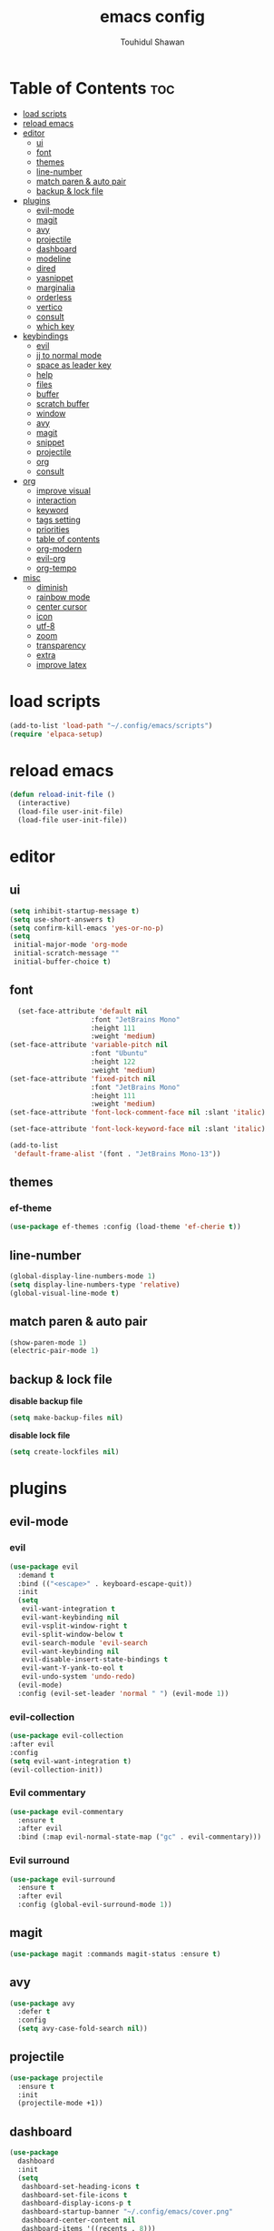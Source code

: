 #+TITLE: emacs config 
#+AUTHOR: Touhidul Shawan
#+DESCRIPTIONS: My GNU Emacs config file
#+STARTUP: showeverything
#+OPTIONS: toc:2

* Table of Contents :toc:
- [[#load-scripts][load scripts]]
- [[#reload-emacs][reload emacs]]
- [[#editor][editor]]
  - [[#ui][ui]]
  - [[#font][font]]
  - [[#themes][themes]]
  - [[#line-number][line-number]]
  - [[#match-paren--auto-pair][match paren & auto pair]]
  - [[#backup--lock-file][backup & lock file]]
- [[#plugins][plugins]]
  - [[#evil-mode][evil-mode]]
  - [[#magit][magit]]
  - [[#avy][avy]]
  - [[#projectile][projectile]]
  - [[#dashboard][dashboard]]
  - [[#modeline][modeline]]
  - [[#dired][dired]]
  - [[#yasnippet][yasnippet]]
  - [[#marginalia][marginalia]]
  - [[#orderless][orderless]]
  - [[#vertico][vertico]]
  - [[#consult][consult]]
  - [[#which-key][which key]]
- [[#keybindings][keybindings]]
  - [[#evil][evil]]
  - [[#jj-to-normal-mode][jj to normal mode]]
  - [[#space-as-leader-key][space as leader key]]
  - [[#help][help]]
  - [[#files][files]]
  - [[#buffer][buffer]]
  - [[#scratch-buffer][scratch buffer]]
  - [[#window][window]]
  - [[#avy-1][avy]]
  - [[#magit-1][magit]]
  - [[#snippet][snippet]]
  - [[#projectile-1][projectile]]
  - [[#org][org]]
  - [[#consult-1][consult]]
- [[#org-1][org]]
  - [[#improve-visual][improve visual]]
  - [[#interaction][interaction]]
  - [[#keyword][keyword]]
  - [[#tags-setting][tags setting]]
  - [[#priorities][priorities]]
  - [[#table-of-contents][table of contents]]
  - [[#org-modern][org-modern]]
  - [[#evil-org][evil-org]]
  - [[#org-tempo][org-tempo]]
- [[#misc][misc]]
  - [[#diminish][diminish]]
  - [[#rainbow-mode][rainbow mode]]
  - [[#center-cursor][center cursor]]
  - [[#icon][icon]]
  - [[#utf-8][utf-8]]
  - [[#zoom][zoom]]
  - [[#transparency][transparency]]
  - [[#extra][extra]]
  - [[#improve-latex][improve latex]]

* load scripts
#+begin_src emacs-lisp
  (add-to-list 'load-path "~/.config/emacs/scripts")
  (require 'elpaca-setup)
#+end_src
* reload emacs
#+begin_src emacs-lisp
(defun reload-init-file ()
  (interactive)
  (load-file user-init-file)
  (load-file user-init-file))
#+end_src
* editor
** ui 
#+begin_src emacs-lisp
(setq inhibit-startup-message t)
(setq use-short-answers t)
(setq confirm-kill-emacs 'yes-or-no-p)
(setq
 initial-major-mode 'org-mode
 initial-scratch-message ""
 initial-buffer-choice t) 
#+end_src
** font
#+begin_src emacs-lisp
  (set-face-attribute 'default nil
                    :font "JetBrains Mono"
                    :height 111
                    :weight 'medium)
(set-face-attribute 'variable-pitch nil
                    :font "Ubuntu"
                    :height 122
                    :weight 'medium)
(set-face-attribute 'fixed-pitch nil
                    :font "JetBrains Mono"
                    :height 111
                    :weight 'medium)
(set-face-attribute 'font-lock-comment-face nil :slant 'italic)

(set-face-attribute 'font-lock-keyword-face nil :slant 'italic)

(add-to-list
 'default-frame-alist '(font . "JetBrains Mono-13"))
#+end_src
** themes
*** ef-theme
#+begin_src emacs-lisp
(use-package ef-themes :config (load-theme 'ef-cherie t))
#+end_src
** line-number
#+begin_src emacs-lisp
(global-display-line-numbers-mode 1)
(setq display-line-numbers-type 'relative)
(global-visual-line-mode t)
#+end_src
** match paren & auto pair
#+begin_src emacs-lisp
(show-paren-mode 1)
(electric-pair-mode 1)
#+end_src
** backup & lock file
*disable backup file*
#+begin_src emacs-lisp
(setq make-backup-files nil) 
#+end_src
*disable lock file*
#+begin_src emacs-lisp
(setq create-lockfiles nil)  
#+end_src
* plugins
** evil-mode
*** evil
#+begin_src emacs-lisp
(use-package evil
  :demand t
  :bind (("<escape>" . keyboard-escape-quit))
  :init
  (setq
   evil-want-integration t
   evil-want-keybinding nil
   evil-vsplit-window-right t
   evil-split-window-below t
   evil-search-module 'evil-search
   evil-want-keybinding nil
   evil-disable-insert-state-bindings t
   evil-want-Y-yank-to-eol t
   evil-undo-system 'undo-redo)
  (evil-mode)
  :config (evil-set-leader 'normal " ") (evil-mode 1))
#+end_src
*** evil-collection 
#+begin_src emacs-lisp
  (use-package evil-collection
  :after evil
  :config
  (setq evil-want-integration t)
  (evil-collection-init))
#+end_src
*** Evil commentary
#+begin_src emacs-lisp
  (use-package evil-commentary
    :ensure t
    :after evil
    :bind (:map evil-normal-state-map ("gc" . evil-commentary)))
#+end_src
*** Evil surround
#+begin_src emacs-lisp
  (use-package evil-surround
    :ensure t
    :after evil
    :config (global-evil-surround-mode 1))
#+end_src
** magit
#+begin_src emacs-lisp
(use-package magit :commands magit-status :ensure t)
#+end_src
** avy
#+begin_src emacs-lisp
(use-package avy
  :defer t
  :config
  (setq avy-case-fold-search nil))
#+end_src
** projectile
#+begin_src emacs-lisp
(use-package projectile
  :ensure t
  :init
  (projectile-mode +1))
#+end_src
** dashboard
#+begin_src emacs-lisp
(use-package
  dashboard
  :init
  (setq
   dashboard-set-heading-icons t
   dashboard-set-file-icons t
   dashboard-display-icons-p t
   dashboard-startup-banner "~/.config/emacs/cover.png"
   dashboard-center-content nil
   dashboard-items '((recents . 8)))
  :config (dashboard-setup-startup-hook))
(setq initial-buffer-choice
      (lambda () (get-buffer-create "*dashboard*")))
(setq doom-fallback-buffer-name "*dashboard*")
#+end_src
** modeline
#+begin_src emacs-lisp
(use-package doom-modeline :ensure t :init (doom-modeline-mode 1))
#+end_src
** dired
#+begin_src emacs-lisp
(use-package dired-open
  :config
  (setq dired-open-extensions '(("gif" . "sxiv")
                                ("jpg" . "sxiv")
                                ("png" . "sxiv")
                                ("mkv" . "mpv")
                                ("mp4" . "mpv"))))

(use-package peep-dired
  :after dired
  :hook (evil-normalize-keymaps . peep-dired-hook)
  :config
  (evil-define-key 'normal dired-mode-map (kbd "h") 'dired-up-directory)
  (evil-define-key 'normal dired-mode-map (kbd "l") 'dired-open-file) ; use dired-find-file instead if not using dired-open package
  (evil-define-key 'normal peep-dired-mode-map (kbd "j") 'peep-dired-next-file)
  (evil-define-key 'normal peep-dired-mode-map (kbd "k") 'peep-dired-prev-file)
  )
#+end_src
** yasnippet
#+begin_src emacs-lisp
  (use-package yasnippet
    :diminish yas-minor-mode
    :ensure t
    :init
    (setq yas-nippet-dir "~/.config/emacs/snippets")
    (yas-global-mode 1))
  (require 'warnings)
  (add-to-list 'warning-suppress-types '(yasnippet backquote-change))

  (use-package yasnippet-snippets :ensure t :after yasnippet)
#+end_src
** marginalia
#+begin_src emacs-lisp
  (use-package marginalia
  :custom
  (marginalia-annotators
   '(marginalia-annotators-heavy marginalia-annotators-light nil))
  :init
  (marginalia-mode))
#+end_src
** orderless
#+begin_src emacs-lisp
(use-package orderless
  :commands (orderless)
  :custom (completion-styles '(orderless flex)))
(load (concat user-emacs-directory
              "lisp/affe-config.el"))
#+end_src
** vertico
#+begin_src emacs-lisp
(use-package vertico
  :init
  ;; Enable vertico using the vertico-flat-mode
  (require 'vertico-directory)
  (add-hook 'rfn-eshadow-update-overlay-hook #'vertico-directory-tidy)
  (vertico-mode t)
  :config
  ;; Do not allow the cursor in the minibuffer prompt
  (setq minibuffer-prompt-properties
        '(read-only t cursor-intangible t face minibuffer-prompt))
  (add-hook 'minibuffer-setup-hook #'cursor-intangible-mode)
  ;; Enable recursive minibuffers
  (setq enable-recursive-minibuffers t))
(setq native-comp-deferred-compilation t)
#+end_src
** consult
#+begin_src emacs-lisp
(use-package consult)
#+end_src
** which key
#+begin_src emacs-lisp
  (use-package which-key
  :init (which-key-mode 1)
  :config
  (setq
   which-key-side-window-location 'bottom
   which-key-sort-order #'which-key-key-order-alpha
   which-key-sort-uppercase-first nil
   which-key-add-column-padding 1
   which-key-max-display-columns nil
   which-key-min-display-lines 6
   which-key-side-window-slot -10
   which-key-side-window-max-height 0.25
   which-key-idle-delay 0.8
   which-key-max-description-length 25
   which-key-allow-imprecise-window-fit t
   which-key-prefix-prefix "◉ "
   which-key-separator " → "))
#+end_src
* keybindings
** evil
#+begin_src emacs-lisp
  (use-package
  general
  :config (general-evil-setup)
#+end_src
** jj to normal mode 
#+begin_src emacs-lisp
(general-imap
  "j" (general-key-dispatch 'self-insert-command
        :timeout 0.2 "j" 'evil-normal-state))
#+end_src
** space as leader key 
#+begin_src emacs-lisp
  (general-create-definer
  leader-key
  :states '(normal insert visual emacs)
  :keymaps 'override
  :prefix "SPC"
  :global-prefix "M-SPC")
#+end_src
** help
#+begin_src emacs-lisp
(leader-key
  "h" '(:ignore t :wk "Help")
  "h f" '(describe-function :wk "Describe function")
  "h v" '(describe-variable :wk "Describe variable")
  "h r r" '((lambda ()
              (interactive) (load-file "~/.config/emacs/init.el"))
            :wk "Reload emacs config"))
#+end_src
** files
#+begin_src emacs-lisp
(leader-key 
  "f" '(:ignore t :wk "Files")
  "." '(find-file :wk "Find file")
  "f f" '(find-file :wk "Find file")
  "f c" '((lambda ()
            (interactive)
            (find-file "~/.config/emacs/config.org"))
          :wk "Edit emacs config")
  "f s" '(save-buffer :wk "Save buffer")
  "f r" '(consult-recent-file :wk "Find recent files")
  "f q" '(kill-buffer :wk "Kill buffer"))
#+end_src
** buffer
#+begin_src emacs-lisp
(leader-key
  "b" '(:ignore t :wk "buffer")
  "b i" '(ibuffer :wk "Switch ibuffer")
  "b b" '(switch-to-buffer :wk "Switch buffer")
  "b k" '(kill-this-buffer :wk "Kill this buffer")
  "b n" '(next-buffer :wk "Next buffer")
  "b p" '(previous-buffer :wk "Previous buffer")
  "b r" '(revert-buffer :wk "Reload buffer"))
#+end_src
** scratch buffer
#+begin_src emacs-lisp
(leader-key "n" '(scratch-buffer :wk "Scratch Buffer"))
#+end_src
** window
#+begin_src emacs-lisp
(leader-key
  "w" '(:ignore t :wk "Windows")
  "w c" '(evil-window-delete :wk "Close window")
  "w n" '(evil-window-new :wk "New window")
  "w s" '(evil-window-split :wk "Horizontal split window")
  "w v" '(evil-window-vsplit :wk "Vertical split window")
  "w h" '(evil-window-left :wk "Window left")
  "w j" '(evil-window-down :wk "Window down")
  "w k" '(evil-window-up :wk "Window up")
  "w l" '(evil-window-right :wk "Window right")
  "w w" '(evil-window-next :wk "Goto next window")
  "w H" '(buf-move-left :wk "Buffer move left")
  "w J" '(buf-move-down :wk "Buffer move down")
  "w K" '(buf-move-up :wk "Buffer move up")
  "w L" '(buf-move-right :wk "Buffer move right"))
#+end_src
** avy
#+begin_src emacs-lisp
(leader-key
  "j" '(avy-goto-word-0 :wk "Go to word")
  "l" '(avy-goto-line :wk "Go to line"))
#+end_src
** magit
#+begin_src emacs-lisp
(leader-key
  "g" '(:ignore t :wk "magit")
  "g g" '(magit-status :wk "Magit Status"))
#+end_src
** snippet
#+begin_src emacs-lisp
(leader-key
  "i" '(:ignore t :wk "snippets")
  "s" '(yas-insert-snippet :wk "Yas insert snippet"))
#+end_src
** projectile
#+begin_src emacs-lisp
(leader-key
  "p" '(:ignore t :wk "Projectile")
  "p a" '(projectile-add-known-project :wk "Add project")
  "p p" '(projectile-switch-project :wk "Switch to project")
  "p f" '(projectile-find-file :wk "Project find file")
  "p d" '(projectile-remove-known-project :wk "Remove project"))
#+end_src
** org
#+begin_src emacs-lisp
(leader-key
  "m" '(:ignore t :wk "Org")
  "m a" '(org-agenda :wk "Org agenda")
  "m e" '(org-export-dispatch :wk "Org export dispatch")
  "m i" '(org-toggle-item :wk "Org toggle item")
  "m t" '(org-todo :wk "Org todo")
  "m B" '(org-babel-tangle :wk "Org babel tangle")
  "m T" '(org-todo-list :wk "Org todo list"))
(leader-key
  "m b" '(:ignore t :wk "Tables")
  "m b -" '(org-table-insert-hline :wk "Insert hline in table"))

(leader-key
  "m d" '(:ignore t :wk "Date/deadline")
  "m d t" '(org-time-stamp :wk "Org time stamp"))

(leader-key
  "m i" '(org-toggle-inline-images :wk "Toggle inline image"))
#+end_src
** consult
#+begin_src emacs-lisp
(leader-key
  "x" '(:ignore t :wk "Consult")
  "x b" '(consult-buffer :wk "consult buffer")
  "x y" '(consult-yank-pop :wk "consult yank pop")
  "x l" '(consult-goto-line :wk "consult goto-line")
  "x f" '(consult-flymake :wk "consult flymake")
  "x i" '(consult-imenu :wk "consult imenu")
  "x g" '(consult-ripgrep :wk "consult ripgre")
  "x x" '(consult-fd :wk "consult find")
  ))
#+end_src
* org
** improve visual
#+begin_src emacs-lisp
(setq org-ellipsis " ▾")
(setq org-src-fontify-natively t)
(setq org-highlight-latex-and-related '(native))
(setq org-startup-folded 'showeverything)
(setq org-startup-with-inline-images t)
(setq org-image-actual-width 300)
(setq org-fontify-whole-heading-line t)
(setq org-pretty-entities t)
(setq org-hide-emphasis-markers t)
(setq org-adapt-indentation t)
(setq org-startup-indented t)
(setq org-special-ctrl-a/e '(t . nil))
(setq org-special-ctrl-k t)
(setq org-fontify-quote-and-verse-blocks t)
(setq org-src-tab-acts-natively t)
(setq org-edit-src-content-indentation 2)
(setq org-hide-block-startup nil)
(setq org-src-preserve-indentation nil)
(setq org-startup-folded 'fold)
(setq org-cycle-separator-lines 2)
(setq org-goto-auto-isearch nil)
(setq org-log-done 'time)
(setq org-log-into-drawer t)
#+end_src
** interaction
#+begin_src emacs-lisp
(setq org-cycle-separator-lines 1)
(setq org-catch-invisible-edits 'show-and-error)
(setq org-src-tab-acts-natively t)
#+end_src
** todo keyword 
#+begin_src emacs-lisp
(setq org-todo-keywords
      '((sequence "TODO(t)" "CRITICAL(c)" "|" "DONE(d)")
        (sequence
         "HIGH(h)"
         "MEDIUM(m)"
         "LOW(l)"
         "DUP(u)"
         "WIP(w)"
         "POC(p)"
         "PENDING PAYMENT(e)"
         "|"
         "FALSE POSITIVE(f)"
         "VALIDATE(v)"
         "REPORTED(r)")))

(setq org-todo-keyword-faces
      '(("TODO"
         :inherit (region org-todo)
         :foreground "DarkOrange1"
         :weight bold)
        ("CRITICAL"
         :inherit (region org-todo)
         :foreground "white smoke"
         :background "dark red"
         :weight bold)
        ("HIGH"
         :inherit (region org-todo)
         :foreground "white smoke"
         :background "red"
         :weight bold)
        ("MEDIUM"
         :inherit (region org-todo)
         :foreground "white smoke"
         :background "firebrick"
         :weight bold)
        ("LOW"
         :inherit (region org-todo)
         :foreground "white smoke"
         :background "indian red"
         :weight bold)
        ("FALSE POSITIVE"
         :inherit (region org-todo)
         :foreground "gray9"
         :background "coral"
         :weight bold)
        ("DUP"
         :inherit (org-todo region)
         :foreground "tan2"
         :weight bold)
        ("POC"
         :inherit (org-todo region)
         :foreground "MediumPurple2"
         :weight bold)
        ("WIP"
         :inherit (org-todo region)
         :foreground "magenta3"
         :weight bold)
        ("REPORTED"
         :inherit (region org-todo)
         :foreground "DarkGoldenrod2"
         :weight bold)
        ("VALIDATE"
         :inherit (region org-todo)
         :foreground "SpringGreen2"
         :weight bold)
        ("DONE" . "SeaGreen4")))
#+end_src
** tags setting
#+begin_src emacs-lisp
(setq org-tags-column -1)
#+end_src
** priorities 
#+begin_src emacs-lisp
(setq org-lowest-priority ?F)
(setq org-default-priority ?E)

(setq org-priority-faces
      '((65 . "red2")
        (66 . "Gold1")
        (67 . "Goldenrod2")
        (68 . "PaleTurquoise3")
        (69 . "DarkSlateGray4")
        (70 . "PaleTurquoise4")))
#+end_src
** table of contents
#+begin_src emacs-lisp
(use-package toc-org
  :commands toc-org-enable
  :init (add-hook 'org-mode-hook 'toc-org-enable))
#+end_src
** org-modern
#+begin_src emacs-lisp
  (use-package org-modern
    :hook (org-mode . org-modern-mode)
    :config
    (setq
     ;; org-modern-star '("●" "○" "✸" "✿")
     org-modern-star '("⌾" "✸" "◈" "✿")
     org-modern-list '((42 . "◦") (43 . "•") (45 . "–"))
     org-modern-tag nil
     org-modern-priority nil
     org-modern-todo nil
     org-modern-table nil
     org-modern-variable-pitch nil
     org-modern-block-fringe nil))
#+end_src
** evil-org 
#+begin_src emacs-lisp
(use-package evil-org
  :ensure t
  :after org
  :config
  (require 'evil-org-agenda)
  (evil-org-agenda-set-keys)
  (add-hook 'org-mode-hook (lambda () (evil-org-mode 1))))
#+end_src
** org-tempo 
#+begin_src emacs-lisp
(require 'org-tempo) 
#+end_src
* misc
** diminish
#+begin_src emacs-lisp
(use-package diminish)
#+end_src
** rainbow mode
#+begin_src emacs-lisp
(use-package rainbow-mode
 :diminish
 :hook org-mode prog-mode) 
#+end_src
** center cursor
#+begin_src emacs-lisp
(use-package centered-cursor-mode :diminish centered-cursor-mode)
#+end_src
** icon
#+begin_src emacs-lisp
(use-package nerd-icons-completion
  :after marginalia
  :config (nerd-icons-completion-mode)
  (add-hook 'marginalia-mode-hook #'nerd-icons-completion-marginalia-setup))
#+end_src
** utf-8
#+begin_src emacs-lisp
(when (fboundp 'set-charset-priority)
  (set-charset-priority 'unicode))
(prefer-coding-system 'utf-8)
(setq locale-coding-system 'utf-8)
#+end_src
** zoom
#+begin_src emacs-lisp
(global-set-key (kbd "C-=") 'text-scale-increase)
(global-set-key (kbd "C--") 'text-scale-decrease)
(global-set-key (kbd "<C-wheel-up>") 'text-scale-increase)
(global-set-key (kbd "<C-wheel-down>") 'text-scale-decrease)
#+end_src
** transparency
#+begin_src emacs-lisp
;; (add-to-list 'default-frame-alist '(alpha-background . 90))
#+end_src
** extra
#+begin_src emacs-lisp
(fset 'yes-or-no-p 'y-or-n-p)
;; use primary as clipboard
(setq-default x-select-enable-primary t)
;; avoid leaving a gap between the frame and the screen
(setq-default frame-resize-pixelwise t)

;; Vim like scrolling
(setq
 scroll-step 1
 scroll-conservatively 10000
 next-screen-context-lines 5
 ;; move by logical lines rather than visual lines (better for macros)
 line-move-visual nil)
#+end_src
** improve latex
#+begin_src emacs-lisp
(with-eval-after-load 'ox-latex
  (add-to-list
   'org-latex-classes
   '("org-plain-latex"
     "\\documentclass{article}
           [NO-DEFAULT-PACKAGES]
           [PACKAGES]
           [EXTRA]"
     ("\\section{%s}" . "\\section*{%s}")
     ("\\subsection{%s}" . "\\subsection*{%s}")
     ("\\subsubsection{%s}" . "\\subsubsection*{%s}")
     ("\\paragraph{%s}" . "\\paragraph*{%s}")
     ("\\subparagraph{%s}" . "\\subparagraph*{%s}"))))
(setq org-latex-listings 't)
#+end_src
